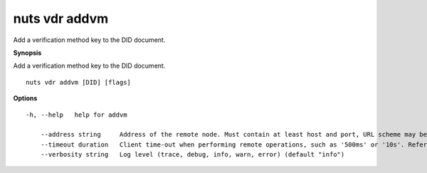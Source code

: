 .. _nuts_vdr_addvm:

nuts vdr addvm
--------------

Add a verification method key to the DID document.

**Synopsis**

Add a verification method key to the DID document.

::

  nuts vdr addvm [DID] [flags]

**Options**
::

  -h, --help   help for addvm

      --address string     Address of the remote node. Must contain at least host and port, URL scheme may be omitted. In that case it 'http://' is prepended. (default "localhost:1323")
      --timeout duration   Client time-out when performing remote operations, such as '500ms' or '10s'. Refer to Golang's 'time.Duration' syntax for a more elaborate description of the syntax. (default 10s)
      --verbosity string   Log level (trace, debug, info, warn, error) (default "info")